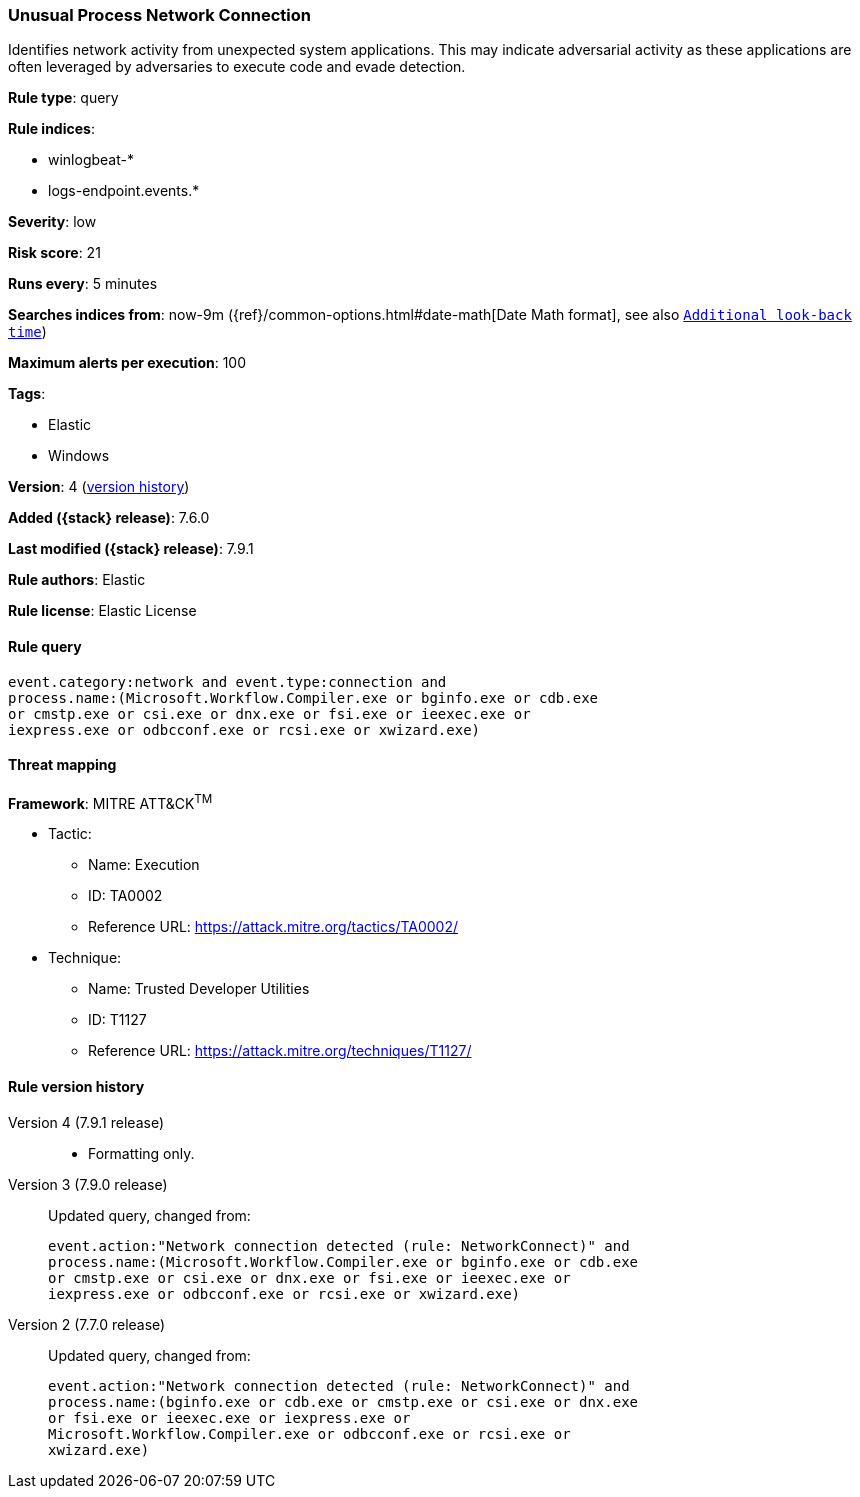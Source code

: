 [[unusual-process-network-connection]]
=== Unusual Process Network Connection

Identifies network activity from unexpected system applications. This may
indicate adversarial activity as these applications are often leveraged by
adversaries to execute code and evade detection.

*Rule type*: query

*Rule indices*:

* winlogbeat-*
* logs-endpoint.events.*

*Severity*: low

*Risk score*: 21

*Runs every*: 5 minutes

*Searches indices from*: now-9m ({ref}/common-options.html#date-math[Date Math format], see also <<rule-schedule, `Additional look-back time`>>)

*Maximum alerts per execution*: 100

*Tags*:

* Elastic
* Windows

*Version*: 4 (<<unusual-process-network-connection-history, version history>>)

*Added ({stack} release)*: 7.6.0

*Last modified ({stack} release)*: 7.9.1

*Rule authors*: Elastic

*Rule license*: Elastic License

==== Rule query


[source,js]
----------------------------------
event.category:network and event.type:connection and
process.name:(Microsoft.Workflow.Compiler.exe or bginfo.exe or cdb.exe
or cmstp.exe or csi.exe or dnx.exe or fsi.exe or ieexec.exe or
iexpress.exe or odbcconf.exe or rcsi.exe or xwizard.exe)
----------------------------------

==== Threat mapping

*Framework*: MITRE ATT&CK^TM^

* Tactic:
** Name: Execution
** ID: TA0002
** Reference URL: https://attack.mitre.org/tactics/TA0002/
* Technique:
** Name: Trusted Developer Utilities
** ID: T1127
** Reference URL: https://attack.mitre.org/techniques/T1127/

[[unusual-process-network-connection-history]]
==== Rule version history

Version 4 (7.9.1 release)::
* Formatting only.

Version 3 (7.9.0 release)::
Updated query, changed from:
+
[source, js]
----------------------------------
event.action:"Network connection detected (rule: NetworkConnect)" and
process.name:(Microsoft.Workflow.Compiler.exe or bginfo.exe or cdb.exe
or cmstp.exe or csi.exe or dnx.exe or fsi.exe or ieexec.exe or
iexpress.exe or odbcconf.exe or rcsi.exe or xwizard.exe)
----------------------------------

Version 2 (7.7.0 release)::
Updated query, changed from:
+
[source, js]
----------------------------------
event.action:"Network connection detected (rule: NetworkConnect)" and
process.name:(bginfo.exe or cdb.exe or cmstp.exe or csi.exe or dnx.exe
or fsi.exe or ieexec.exe or iexpress.exe or
Microsoft.Workflow.Compiler.exe or odbcconf.exe or rcsi.exe or
xwizard.exe)
----------------------------------

